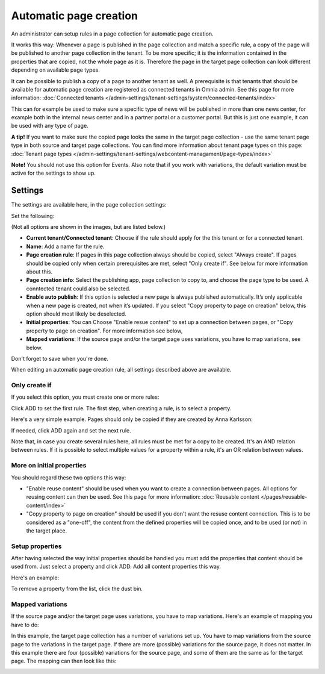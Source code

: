 Automatic page creation
=========================

An administrator can setup rules in a page collection for automatic page creation.

It works this way: Whenever a page is published in the page collection and match a specific rule, a copy of the page will be published to another page collection in the tenant. To be more specific; it is the information contained in the properties that are copied, not the whole page as it is. Therefore the page in the target page collection can look different depending on available page types. 

It can be possible to publish a copy of a page to another tenant as well. A prerequisite is that tenants that should be available for automatic page creation are registered as connected tenants in Omnia admin. See this page for more information: :doc:`Connected tenants </admin-settings/tenant-settings/system/connected-tenants/index>`

This can for example be used to make sure a specific type of news will be published in more than one news center, for example both in the internal news center and in a partner portal or a customer portal. But this is just one example, it can be used with any type of page.

**A tip!** If you want to make sure the copied page looks the same in the target page collection - use the same tenant page type in both source and target page collections. You can find more information about tenant page types on this page: :doc:`Tenant page types </admin-settings/tenant-settings/webcontent-managament/page-types/index>`

**Note!** You should not use this option for Events. Also note that if you work with variations, the default variation must be active for the settings to show up.

Settings
*********
The settings are available here, in the page collection settings:

.. image:: automatic-page-1-76.png

Set the following:

.. image:: automatic-page-2-76.png

(Not all options are shown in the images, but are listed below.)

+ **Current tenant/Connected tenant**: Choose if the rule should apply for the this tenant or for a connected tenant.
+ **Name**: Add a name for the rule.
+ **Page creation rule**: If pages in this page collection always should be copied, select "Always create". If pages should be copied only when certain prerequisites are met, select "Only create if". See below for more information about this.
+ **Page creation info**: Select the publishing app, page collection to copy to, and choose the page type to be used. A conntected tenant could also be selected.
+ **Enable auto publish**: If this option is selected a new page is always published automatically. It’s only applicable when a new page is created, not when it’s updated. If you select "Copy property to page on creation" below, this option should most likely be deselected. 
+ **Initial properties**: You can Choose "Enable resue content" to set up a connection between pages, or "Copy property to page on creation". For more information see below, 
+ **Mapped variations**: If the source page and/or the target page uses variations, you have to map variations, see below.

Don't forget to save when you're done.

When editing an automatic page creation rule, all settings described above are available.

Only create if
---------------
If you select this option, you must create one or more rules:

.. image:: automatic-page-3-new.png

Click ADD to set the first rule. The first step, when creating a rule, is to select a property.

.. image:: automatic-page-4-new2.png

Here's a very simple example. Pages should only be copied if they are created by Anna Karlsson:

.. image:: automatic-page-example-new.png

If needed, click ADD again and set the next rule. 

Note that, in case you create several rules here, all rules must be met for a copy to be created. It's an AND relation between rules. If it is possible to select multiple values for a property within a rule, it's an OR relation between values. 

More on initial properties
--------------------------
You should regard these two options this way:

+ "Enable reuse content" should be used when you want to create a connection between pages. All options for reusing content can then be used. See this page for more information: :doc:`Reusable content </pages/reusable-content/index>`
+ "Copy property to page on creation" should be used if you don't want the resuse content connection. This is to be considered as a "one-off", the content from the defined properties will be copied once, and to be used (or not) in the target place.

Setup properties
------------------------------
After having selected the way initial properties should be handled you must add the properties that content should be used from. Just select a property and click ADD. Add all content properties this way.

Here's an example:

.. image:: automatic-page-reusable-example-76.png

To remove a property from the list, click the dust bin.

Mapped variations
-------------------
If the source page and/or the target page uses variations, you have to map variations. Here's an example of mapping you have to do:

.. image:: automatic-page-mapped-new.png

In this example, the target page collection has a number of variations set up. You have to map variations from the source page to the variations in the target page. If there are more (possible) variations for the source page, it does not matter. In this example there are four (possible) variations for the source page, and some of them are the same as for the target page. The mapping can then look like this:

.. image:: automatic-page-mapped-example-1-new2.png

